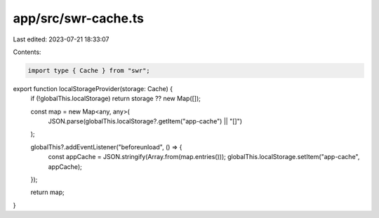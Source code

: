 app/src/swr-cache.ts
====================

Last edited: 2023-07-21 18:33:07

Contents:

.. code-block:: ts

    import type { Cache } from "swr";

export function localStorageProvider(storage: Cache) {
  if (!globalThis.localStorage) return storage ?? new Map([]);

  const map = new Map<any, any>(
    JSON.parse(globalThis.localStorage?.getItem("app-cache") || "[]")
  );

  globalThis?.addEventListener("beforeunload", () => {
    const appCache = JSON.stringify(Array.from(map.entries()));
    globalThis.localStorage.setItem("app-cache", appCache);
  });

  return map;
}


